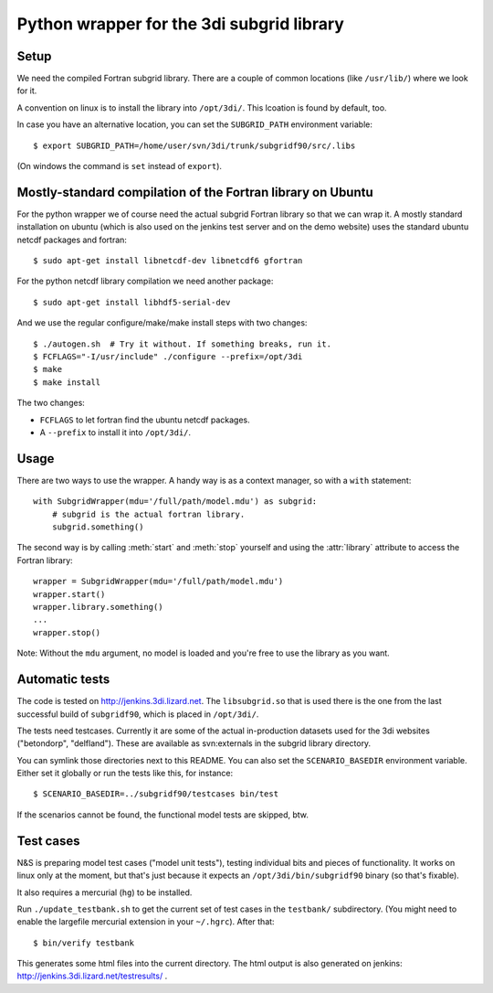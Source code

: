 Python wrapper for the 3di subgrid library
==========================================

Setup
-----

We need the compiled Fortran subgrid library. There are a couple of common
locations (like ``/usr/lib/``) where we look for it.

A convention on linux is to install the library into ``/opt/3di/``. This
lcoation is found by default, too.

In case you have an alternative location, you can set the ``SUBGRID_PATH``
environment variable::

   $ export SUBGRID_PATH=/home/user/svn/3di/trunk/subgridf90/src/.libs

(On windows the command is ``set`` instead of ``export``).


Mostly-standard compilation of the Fortran library on Ubuntu
------------------------------------------------------------

For the python wrapper we of course need the actual subgrid Fortran
library so that we can wrap it. A mostly standard installation on
ubuntu (which is also used on the jenkins test server and on the demo
website) uses the standard ubuntu netcdf packages and fortran::

    $ sudo apt-get install libnetcdf-dev libnetcdf6 gfortran

For the python netcdf library compilation we need another package::

    $ sudo apt-get install libhdf5-serial-dev

And we use the regular configure/make/make install steps with two changes::

    $ ./autogen.sh  # Try it without. If something breaks, run it.
    $ FCFLAGS="-I/usr/include" ./configure --prefix=/opt/3di
    $ make
    $ make install

The two changes:

- ``FCFLAGS`` to let fortran find the ubuntu netcdf packages.

- A ``--prefix`` to install it into ``/opt/3di/``.


Usage
-----

There are two ways to use the wrapper. A handy way is as a context
manager, so with a ``with`` statement::

    with SubgridWrapper(mdu='/full/path/model.mdu') as subgrid:
        # subgrid is the actual fortran library.
        subgrid.something()

The second way is by calling :meth:`start` and :meth:`stop` yourself and
using the :attr:`library` attribute to access the Fortran library::

    wrapper = SubgridWrapper(mdu='/full/path/model.mdu')
    wrapper.start()
    wrapper.library.something()
    ...
    wrapper.stop()

Note: Without the ``mdu`` argument, no model is loaded and you're free to
use the library as you want.


Automatic tests
---------------

The code is tested on http://jenkins.3di.lizard.net. The ``libsubgrid.so``
that is used there is the one from the last successful build of
``subgridf90``, which is placed in ``/opt/3di/``.

The tests need testcases. Currently it are some of the actual in-production
datasets used for the 3di websites ("betondorp", "delfland"). These are
available as svn:externals in the subgrid library directory.

You can symlink those directories next to this README. You can also set
the ``SCENARIO_BASEDIR`` environment variable. Either set it globally or run
the tests like this, for instance::

    $ SCENARIO_BASEDIR=../subgridf90/testcases bin/test

If the scenarios cannot be found, the functional model tests are skipped, btw.


Test cases
----------

N&S is preparing model test cases ("model unit tests"), testing
individual bits and pieces of functionality. It works on linux only at
the moment, but that's just because it expects an
``/opt/3di/bin/subgridf90`` binary (so that's fixable).

It also requires a mercurial (``hg``) to be installed.

Run ``./update_testbank.sh`` to get the current set of test cases in
the ``testbank/`` subdirectory. (You might need to enable the
largefile mercurial extension in your ``~/.hgrc``). After that::

    $ bin/verify testbank

This generates some html files into the current directory. The html
output is also generated on jenkins:
http://jenkins.3di.lizard.net/testresults/ .
